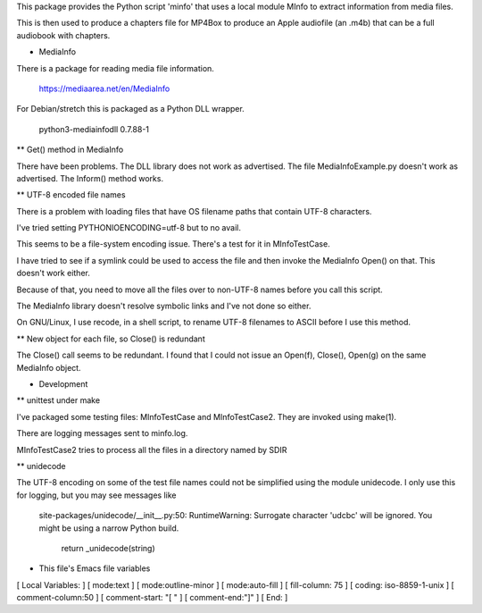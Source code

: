 This package provides the Python script 'minfo' that uses a local
module MInfo to extract information from media files.

This is then used to produce a chapters file for MP4Box to produce an Apple
audiofile (an .m4b) that can be a full audiobook with chapters.

* MediaInfo

There is a package for reading media file information.

 https://mediaarea.net/en/MediaInfo

For Debian/stretch this is packaged as a Python DLL wrapper.

 python3-mediainfodll    0.7.88-1

** Get() method in MediaInfo

There have been problems. The DLL library does not work as
advertised. The file MediaInfoExample.py doesn't work as advertised. The
Inform() method works.

** UTF-8 encoded file names

There is a problem with loading files that have OS filename paths that
contain UTF-8 characters.

I've tried setting PYTHONIOENCODING=utf-8 but to no avail.

This seems to be a file-system encoding issue. There's a test for it in
MInfoTestCase.

I have tried to see if a symlink could be used to access the file and then
invoke the MediaInfo Open() on that. This doesn't work either.

Because of that, you need to move all the files over to non-UTF-8 names
before you call this script.

The MediaInfo library doesn't resolve symbolic links and I've not done so
either.

On GNU/Linux, I use recode, in a shell script, to rename UTF-8 filenames to
ASCII before I use this method.

** New object for each file, so Close() is redundant

The Close() call seems to be redundant. I found that I could not issue an
Open(f), Close(), Open(g) on the same MediaInfo object.

* Development

** unittest under make

I've packaged some testing files: MInfoTestCase and MInfoTestCase2. They
are invoked using make(1).

There are logging messages sent to minfo.log.

MInfoTestCase2 tries to process all the files in a directory named by SDIR

** unidecode

The UTF-8 encoding on some of the test file names could not be simplified
using the module unidecode. I only use this for logging, but you may see
messages like

 site-packages/unidecode/__init__.py:50:
 RuntimeWarning: Surrogate character '\udcbc' will be ignored. 
 You might be using a narrow Python build.
  return _unidecode(string)



* This file's Emacs file variables

[  Local Variables: ]
[  mode:text ]
[  mode:outline-minor ]
[  mode:auto-fill ]
[  fill-column: 75 ]
[  coding: iso-8859-1-unix ]
[  comment-column:50 ]
[  comment-start: "[  "  ]
[  comment-end:"]" ]
[  End: ]

